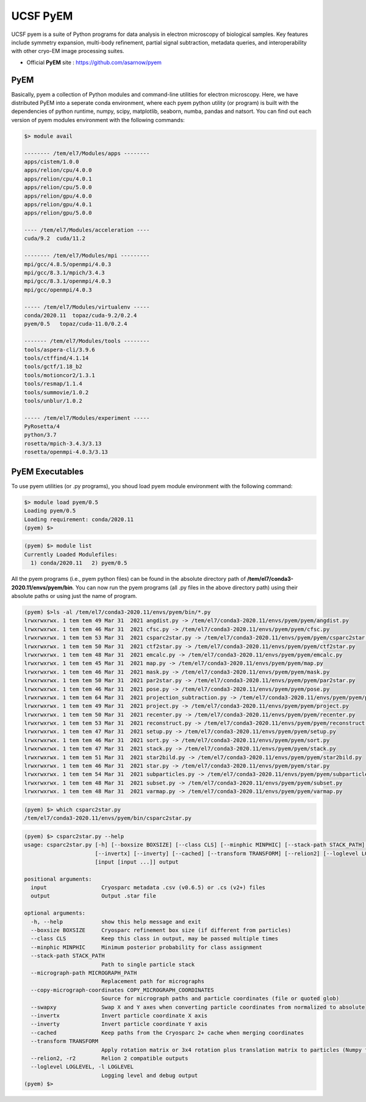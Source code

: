 .. _pyem:

*********
UCSF PyEM
*********

UCSF pyem is a suite of Python programs for data analysis in electron microscopy of biological samples. 
Key features include symmetry expansion, multi-body refinement, partial signal subtraction, metadata queries, and interoperability with other cryo-EM image processing suites.

* Official **PyEM** site : https://github.com/asarnow/pyem


PyEM
====

Basically, pyem a collection of Python modules and command-line utilities for electron microscopy. Here, we have distributed PyEM into a seperate conda environment, 
where each pyem python utility (or program) is built with the dependencies of python runtime, numpy, scipy, matplotlib, seaborn, numba, pandas and natsort. 
You can find out each version of pyem modules environment with the following commands:

.. code-block:: bash

  $> module avail

  -------- /tem/el7/Modules/apps --------
  apps/cistem/1.0.0
  apps/relion/cpu/4.0.0
  apps/relion/cpu/4.0.1
  apps/relion/cpu/5.0.0
  apps/relion/gpu/4.0.0
  apps/relion/gpu/4.0.1
  apps/relion/gpu/5.0.0

  ---- /tem/el7/Modules/acceleration ----
  cuda/9.2  cuda/11.2

  -------- /tem/el7/Modules/mpi ---------
  mpi/gcc/4.8.5/openmpi/4.0.3
  mpi/gcc/8.3.1/mpich/3.4.3
  mpi/gcc/8.3.1/openmpi/4.0.3
  mpi/gcc/openmpi/4.0.3

  ----- /tem/el7/Modules/virtualenv -----
  conda/2020.11  topaz/cuda-9.2/0.2.4
  pyem/0.5   topaz/cuda-11.0/0.2.4

  ------- /tem/el7/Modules/tools --------
  tools/aspera-cli/3.9.6
  tools/ctffind/4.1.14
  tools/gctf/1.18_b2
  tools/motioncor2/1.3.1
  tools/resmap/1.1.4
  tools/summovie/1.0.2
  tools/unblur/1.0.2

  ----- /tem/el7/Modules/experiment -----
  PyRosetta/4
  python/3.7
  rosetta/mpich-3.4.3/3.13
  rosetta/openmpi-4.0.3/3.13



PyEM Executables
================

To use pyem utilities (or .py programs), you shoud load pyem module environment with the following command:

.. code-block:: bash

  $> module load pyem/0.5
  Loading pyem/0.5
  Loading requirement: conda/2020.11
  (pyem) $>

.. code-block:: bash

  (pyem) $> module list
  Currently Loaded Modulefiles:
    1) conda/2020.11   2) pyem/0.5
  
.. code-block:: bash
  (pyem) $> echo $PATH 
  echo $PATH
  /tem/el7/conda3-2020.11/envs/pyem/bin:/tem/el7/conda3-2020.11/bin:/tem/el7/conda3-2020.11/condabin:
  /usr/local/torquex/bin:/usr/local/torquex/sbin:/usr/local/torquex/bin:/usr/local/torquex/sbin:/tem/el7/Modules/bin:
  /usr/local/bin:/usr/bin:/usr/local/sbin:/usr/sbin


All the pyem programs (i.e., pyem python files) can be found in the absolute directory path of **/tem/el7/conda3-2020.11/envs/pyem/bin**. 
You can now run the pyem programs (all .py files in the above directory path) using their absolute paths or using just the name of program.

.. code-block:: bash

  (pyem) $>ls -al /tem/el7/conda3-2020.11/envs/pyem/bin/*.py
  lrwxrwxrwx. 1 tem tem 49 Mar 31  2021 angdist.py -> /tem/el7/conda3-2020.11/envs/pyem/pyem/angdist.py
  lrwxrwxrwx. 1 tem tem 46 Mar 31  2021 cfsc.py -> /tem/el7/conda3-2020.11/envs/pyem/pyem/cfsc.py
  lrwxrwxrwx. 1 tem tem 53 Mar 31  2021 csparc2star.py -> /tem/el7/conda3-2020.11/envs/pyem/pyem/csparc2star.py
  lrwxrwxrwx. 1 tem tem 50 Mar 31  2021 ctf2star.py -> /tem/el7/conda3-2020.11/envs/pyem/pyem/ctf2star.py
  lrwxrwxrwx. 1 tem tem 48 Mar 31  2021 emcalc.py -> /tem/el7/conda3-2020.11/envs/pyem/pyem/emcalc.py
  lrwxrwxrwx. 1 tem tem 45 Mar 31  2021 map.py -> /tem/el7/conda3-2020.11/envs/pyem/pyem/map.py
  lrwxrwxrwx. 1 tem tem 46 Mar 31  2021 mask.py -> /tem/el7/conda3-2020.11/envs/pyem/pyem/mask.py
  lrwxrwxrwx. 1 tem tem 50 Mar 31  2021 par2star.py -> /tem/el7/conda3-2020.11/envs/pyem/pyem/par2star.py
  lrwxrwxrwx. 1 tem tem 46 Mar 31  2021 pose.py -> /tem/el7/conda3-2020.11/envs/pyem/pyem/pose.py
  lrwxrwxrwx. 1 tem tem 64 Mar 31  2021 projection_subtraction.py -> /tem/el7/conda3-2020.11/envs/pyem/pyem/projection_subtraction.py
  lrwxrwxrwx. 1 tem tem 49 Mar 31  2021 project.py -> /tem/el7/conda3-2020.11/envs/pyem/pyem/project.py
  lrwxrwxrwx. 1 tem tem 50 Mar 31  2021 recenter.py -> /tem/el7/conda3-2020.11/envs/pyem/pyem/recenter.py
  lrwxrwxrwx. 1 tem tem 53 Mar 31  2021 reconstruct.py -> /tem/el7/conda3-2020.11/envs/pyem/pyem/reconstruct.py
  lrwxrwxrwx. 1 tem tem 47 Mar 31  2021 setup.py -> /tem/el7/conda3-2020.11/envs/pyem/pyem/setup.py
  lrwxrwxrwx. 1 tem tem 46 Mar 31  2021 sort.py -> /tem/el7/conda3-2020.11/envs/pyem/pyem/sort.py
  lrwxrwxrwx. 1 tem tem 47 Mar 31  2021 stack.py -> /tem/el7/conda3-2020.11/envs/pyem/pyem/stack.py
  lrwxrwxrwx. 1 tem tem 51 Mar 31  2021 star2bild.py -> /tem/el7/conda3-2020.11/envs/pyem/pyem/star2bild.py
  lrwxrwxrwx. 1 tem tem 46 Mar 31  2021 star.py -> /tem/el7/conda3-2020.11/envs/pyem/pyem/star.py
  lrwxrwxrwx. 1 tem tem 54 Mar 31  2021 subparticles.py -> /tem/el7/conda3-2020.11/envs/pyem/pyem/subparticles.py
  lrwxrwxrwx. 1 tem tem 48 Mar 31  2021 subset.py -> /tem/el7/conda3-2020.11/envs/pyem/pyem/subset.py
  lrwxrwxrwx. 1 tem tem 48 Mar 31  2021 varmap.py -> /tem/el7/conda3-2020.11/envs/pyem/pyem/varmap.py

.. code-block:: bash

  (pyem) $> which csparc2star.py
  /tem/el7/conda3-2020.11/envs/pyem/bin/csparc2star.py


.. code-block:: bash

  (pyem) $> csparc2star.py --help
  usage: csparc2star.py [-h] [--boxsize BOXSIZE] [--class CLS] [--minphic MINPHIC] [--stack-path STACK_PATH] [--micrograph-path MICROGRAPH_PATH] [--copy-micrograph-coordinates COPY_MICROGRAPH_COORDINATES] [--swapxy]
                        [--invertx] [--inverty] [--cached] [--transform TRANSFORM] [--relion2] [--loglevel LOGLEVEL]
                        [input [input ...]] output

  positional arguments:
    input                 Cryosparc metadata .csv (v0.6.5) or .cs (v2+) files
    output                Output .star file

  optional arguments:
    -h, --help            show this help message and exit
    --boxsize BOXSIZE     Cryosparc refinement box size (if different from particles)
    --class CLS           Keep this class in output, may be passed multiple times
    --minphic MINPHIC     Minimum posterior probability for class assignment
    --stack-path STACK_PATH
                          Path to single particle stack
    --micrograph-path MICROGRAPH_PATH
                          Replacement path for micrographs
    --copy-micrograph-coordinates COPY_MICROGRAPH_COORDINATES
                          Source for micrograph paths and particle coordinates (file or quoted glob)
    --swapxy              Swap X and Y axes when converting particle coordinates from normalized to absolute
    --invertx             Invert particle coordinate X axis
    --inverty             Invert particle coordinate Y axis
    --cached              Keep paths from the Cryosparc 2+ cache when merging coordinates
    --transform TRANSFORM
                          Apply rotation matrix or 3x4 rotation plus translation matrix to particles (Numpy format)
    --relion2, -r2        Relion 2 compatible outputs
    --loglevel LOGLEVEL, -l LOGLEVEL
                          Logging level and debug output
  (pyem) $>